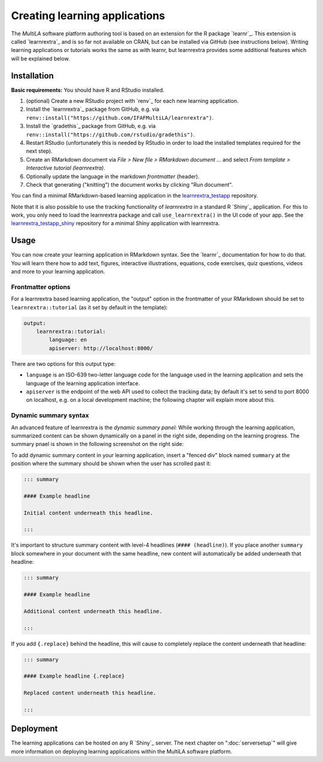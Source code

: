 .. _learning_apps:

Creating learning applications
==============================

The *MultiLA* software platform authoring tool is based on an extension for the R package `learnr`_. This extension is called `learnrextra`_ and is so far not available on CRAN, but can be installed via GitHub (see instructions below). Writing learning applications or tutorials works the same as with learnr, but learnrextra provides some additional features which will be explained below.

Installation
------------

**Basic requirements:** You should have R and RStudio installed.

1. (optional) Create a new RStudio project with `renv`_ for each new learning application.
2. Install the `learnrextra`_ package from GitHub, e.g. via ``renv::install("https://github.com/IFAFMultiLA/learnrextra")``.
3. Install the `gradethis`_ package from GitHub, e.g. via ``renv::install("https://github.com/rstudio/gradethis")``.
4. Restart RStudio (unfortunately this is needed by RStudio in order to load the installed templates required for the next step).
5. Create an RMarkdown document via *File > New file > RMarkdown document ...* and select *From template > Interactive tutorial (learnrextra)*.
6. Optionally update the language in the markdown *frontmatter* (header).
7. Check that generating ("knitting") the document works by clicking "Run document".

You can find a minimal RMarkdown-based learning application in the `learnrextra_testapp <https://github.com/IFAFMultiLA/learnrextra_testapp>`_ repository.

Note that it is also possible to use the tracking functionality of *learnrextra* in a standard R `Shiny`_ application. For this to work, you only need to load the learnrextra package and call ``use_learnrextra()`` in the UI code of your app. See the `learnrextra_testapp_shiny <https://github.com/IFAFMultiLA/learnrextra_testapp_shiny>`_ repository for a minimal Shiny application with learnrextra.

Usage
-----

You can now create your learning application in RMarkdown syntax. See the `learnr`_ documentation for how to do that. You will learn there how to add text, figures, interactive illustrations, equations, code exercises, quiz questions, videos and more to your learning application.

Frontmatter options
^^^^^^^^^^^^^^^^^^^

For a learnrextra based learning application, the "output" option in the frontmatter of your RMarkdown should be set to ``learnrextra::tutorial`` (as it set by default in the template):

.. code-block:: yaml

    output:
        learnrextra::tutorial:
            language: en
            apiserver: http://localhost:8000/

There are two options for this output type:

- ``language`` is an ISO-639 two-letter language code for the language used in the learning application and sets the language of the learning application interface.
- ``apiserver`` is the endpoint of the web API used to collect the tracking data; by default it's set to send to port 8000 on localhost, e.g. on a local development machine; the following chapter will explain more about this.

Dynamic summary syntax
^^^^^^^^^^^^^^^^^^^^^^

An advanced feature of learnrextra is the *dynamic summary panel:* While working through the learning application, summarized content can be shown dynamically on a panel in the right side, depending on the learning progress. The summary pnael is shown in the following screenshot on the right side:

.. image:: img/learningapp_summary.png
    :align: center

To add dynamic summary content in your learning application, insert a "fenced div" block named ``summary`` at the position where the summary should be shown when the user has scrolled past it:

.. code-block:: markdown

    ::: summary

    #### Example headline

    Initial content underneath this headline.

    :::

It's important to structure summary content with level-4 headlines (``#### (headline)``). If you place another ``summary`` block somewhere in your document with the same headline, new content will automatically be added underneath that headline:


.. code-block:: markdown

    ::: summary

    #### Example headline

    Additional content underneath this headline.

    :::

If you add ``{.replace}`` behind the headline, this will cause to completely replace the content underneath that headline:

.. code-block:: markdown

    ::: summary

    #### Example headline {.replace}

    Replaced content underneath this headline.

    :::

Deployment
----------

The learning applications can be hosted on any R `Shiny`_ server. The next chapter on ":doc:`serversetup`" will give more information on deploying learning applications within the MultiLA software platform.
